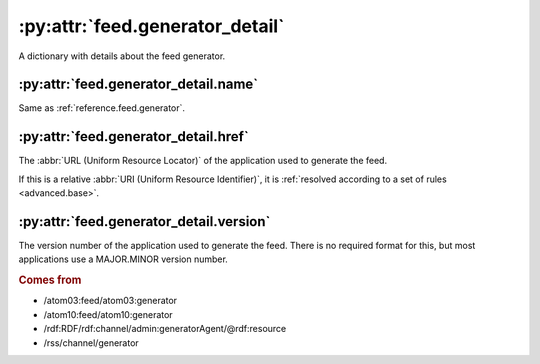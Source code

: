 .. _reference.feed.generator_detail:

:py:attr:`feed.generator_detail`
================================

A dictionary with details about the feed generator.



:py:attr:`feed.generator_detail.name`
-------------------------------------

Same as :ref:`reference.feed.generator`.


.. _reference.feed.generator_detail.href:

:py:attr:`feed.generator_detail.href`
-------------------------------------

The :abbr:`URL (Uniform Resource Locator)` of the application used to generate
the feed.

If this is a relative :abbr:`URI (Uniform Resource Identifier)`, it is
:ref:`resolved according to a set of rules <advanced.base>`.


.. _reference.feed.generator_detail.version:

:py:attr:`feed.generator_detail.version`
----------------------------------------

The version number of the application used to generate the feed.  There is no
required format for this, but most applications use a MAJOR.MINOR version
number.


.. rubric:: Comes from

* /atom03:feed/atom03:generator
* /atom10:feed/atom10:generator
* /rdf:RDF/rdf:channel/admin:generatorAgent/@rdf:resource
* /rss/channel/generator


.. seealso::

    * :ref:`reference.feed.generator`
